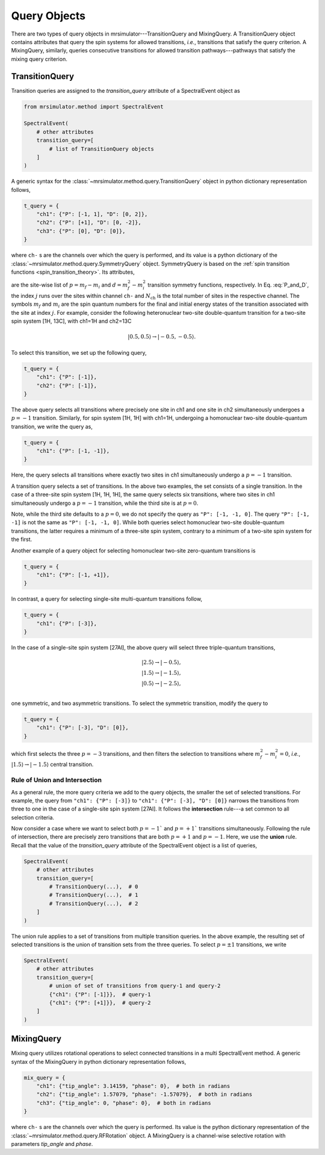 .. _query_doc:

Query Objects
=============

There are two types of query objects in mrsimulator---TransitionQuery and MixingQuery.
A TransitionQuery object contains attributes that query the spin systems for
allowed transitions, `i.e.`, transitions that satisfy the query criterion.
A MixingQuery, similarly, queries consecutive transitions for allowed
transition pathways---pathways that satisfy the mixing query criterion.

TransitionQuery
---------------

Transition queries are assigned to the `transition_query` attribute of a SpectralEvent
object as

.. code-block:: python

    from mrsimulator.method import SpectralEvent

    SpectralEvent(
        # other attributes
        transition_query=[
            # list of TransitionQuery objects
        ]
    )

A generic syntax for the :class:`~mrsimulator.method.query.TransitionQuery` object in
python dictionary representation follows,

.. code-block:: python

    t_query = {
        "ch1": {"P": [-1, 1], "D": [0, 2]},
        "ch2": {"P": [+1], "D": [0, -2]},
        "ch3": {"P": [0], "D": [0]},
    }

where ``ch-`` s are the channels over which the query is performed, and its value is a
python dictionary of the :class:`~mrsimulator.method.query.SymmetryQuery` object.
SymmetryQuery is based on the :ref:`spin transition functions <spin_transition_theory>`.
Its attributes,

.. math::
    :label: P_and_D

    P = [(m_f - m_i)_j]_{j=0}^{N_\text{ch}}, \\
    D = [(m_f^2 - m_i^2)_j]_{j=0}^{N_\text{ch}},

are the site-wise list of :math:`p = m_f - m_i` and :math:`d = m_f^2 - m_i^2` transition
symmetry functions, respectively. In Eq. :eq:`P_and_D`, the index :math:`j` runs over the
sites within channel ``ch-`` and :math:`N_\text{ch}` is the total number of sites in the
respective channel. The symbols :math:`m_f` and :math:`m_i` are the spin quantum numbers
for the final and initial energy states of the transition associated with the site at
index :math:`j`. For example, consider the following heteronuclear two-site double-quantum
transition for a two-site spin system [1H, 13C], with ch1=1H and ch2=13C

.. math::
    |0.5, 0.5\rangle \rightarrow |-0.5, -0.5\rangle.

To select this transition, we set up the following query,

.. code-block:: python

    t_query = {
        "ch1": {"P": [-1]},
        "ch2": {"P": [-1]},
    }

The above query selects all transitions where precisely one site in ch1 and one site in
ch2 simultaneously undergoes a :math:`p=-1` transition. Similarly, for spin system [1H, 1H]
with ch1=1H, undergoing a homonuclear two-site double-quantum transition, we write
the query as,

.. code-block:: python

    t_query = {
        "ch1": {"P": [-1, -1]},
    }

Here, the query selects all transitions where exactly two sites in ch1 simultaneously
undergo a :math:`p=-1` transition.

A transition query selects a set of transitions. In the above two examples, the set
consists of a single transition. In the case of a three-site spin system [1H, 1H, 1H],
the same query selects six transitions, where two sites in ch1 simultaneously undergo a
:math:`p=-1` transition, while the third site is at :math:`p=0`.

Note, while the third site defaults to a :math:`p=0`, we do not specify the query as
``"P": [-1, -1, 0]``. The query ``"P": [-1, -1]`` is not the same as ``"P": [-1, -1, 0]``.
While both queries select homonuclear two-site double-quantum transitions, the latter
requires a minimum of a three-site spin system, contrary to a minimum of a two-site spin
system for the first.

Another example of a query object for selecting homonuclear two-site zero-quantum
transitions is

.. code-block:: python

    t_query = {
        "ch1": {"P": [-1, +1]},
    }

In contrast, a query for selecting single-site multi-quantum transitions follow,

.. code-block:: python

    t_query = {
        "ch1": {"P": [-3]},
    }

In the case of a single-site spin system [27Al], the above query will select three
triple-quantum transitions,

.. math::
    |2.5\rangle \rightarrow |-0.5\rangle, \\
    |1.5\rangle \rightarrow |-1.5\rangle, \\
    |0.5\rangle \rightarrow |-2.5\rangle, \\

one symmetric, and two asymmetric transitions. To select the symmetric transition,
modify the query to

.. code-block:: python

    t_query = {
        "ch1": {"P": [-3], "D": [0]},
    }

which first selects the three :math:`p=-3` transitions, and then filters the selection
to transitions where :math:`m_f^2 - m_i^2=0`, `i.e.`,
:math:`|1.5\rangle \rightarrow |-1.5\rangle` central transition.

Rule of Union and Intersection
''''''''''''''''''''''''''''''

As a general rule, the more query criteria we add to the query objects, the smaller
the set of selected transitions. For example, the query from ``"ch1": {"P": [-3]}`` to
``"ch1": {"P": [-3], "D": [0]}`` narrows the transitions from three to one in the case
of a single-site spin system [27Al]. It follows the **intersection** rule---a set
common to all selection criteria.

Now consider a case where we want to select both :math:`p=-1`` and :math:`p=+1`` transitions
simultaneously. Following the rule of intersection, there are precisely zero transitions that
are both :math:`p=+1` and :math:`p=-1`. Here, we use the **union** rule. Recall that the
value of the `transition_query` attribute of the SpectralEvent object is a list of queries,

.. code-block:: python

    SpectralEvent(
        # other attributes
        transition_query=[
            # TransitionQuery(...),  # 0
            # TransitionQuery(...),  # 1
            # TransitionQuery(...),  # 2
        ]
    )

The union rule applies to a set of transitions from multiple transition queries.  In the above
example, the resulting set of selected transitions is the union of transition sets from the
three queries. To select :math:`p=\pm1` transitions, we write

.. code-block:: python

    SpectralEvent(
        # other attributes
        transition_query=[
            # union of set of transitions from query-1 and query-2
            {"ch1": {"P": [-1]}},  # query-1
            {"ch1": {"P": [+1]}},  # query-2
        ]
    )

MixingQuery
-----------

Mixing query utilizes rotational operations to select connected transitions in a multi
SpectralEvent method. A generic syntax of the MixingQuery in python dictionary representation
follows,

.. code-block:: python

    mix_query = {
        "ch1": {"tip_angle": 3.14159, "phase": 0},  # both in radians
        "ch2": {"tip_angle": 1.57079, "phase": -1.57079},  # both in radians
        "ch3": {"tip_angle": 0, "phase": 0},  # both in radians
    }

where ``ch-`` s are the channels over which the query is performed. Its value is the
python dictionary representation of the :class:`~mrsimulator.method.query.RFRotation` object.
A MixingQuery is a channel-wise selective rotation with parameters `tip_angle` and `phase`.
